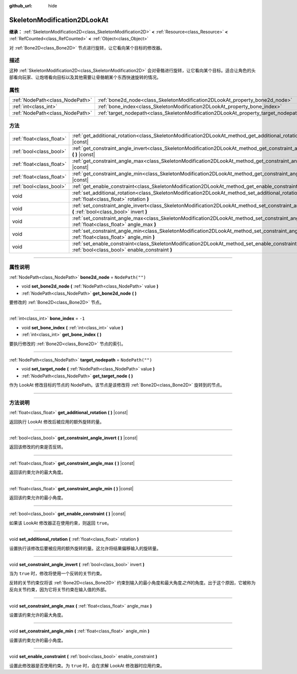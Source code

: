 :github_url: hide

.. DO NOT EDIT THIS FILE!!!
.. Generated automatically from Godot engine sources.
.. Generator: https://github.com/godotengine/godot/tree/master/doc/tools/make_rst.py.
.. XML source: https://github.com/godotengine/godot/tree/master/doc/classes/SkeletonModification2DLookAt.xml.

.. _class_SkeletonModification2DLookAt:

SkeletonModification2DLookAt
============================

**继承：** :ref:`SkeletonModification2D<class_SkeletonModification2D>` **<** :ref:`Resource<class_Resource>` **<** :ref:`RefCounted<class_RefCounted>` **<** :ref:`Object<class_Object>`

对 :ref:`Bone2D<class_Bone2D>` 节点进行旋转，让它看向某个目标的修改器。

.. rst-class:: classref-introduction-group

描述
----

这种 :ref:`SkeletonModification2D<class_SkeletonModification2D>` 会对骨骼进行旋转，让它看向某个目标。适合让角色的头部看向玩家、让炮塔看向目标以及其他需要让骨骼朝某个东西快速旋转的情况。

.. rst-class:: classref-reftable-group

属性
----

.. table::
   :widths: auto

   +---------------------------------+-------------------------------------------------------------------------------------+------------------+
   | :ref:`NodePath<class_NodePath>` | :ref:`bone2d_node<class_SkeletonModification2DLookAt_property_bone2d_node>`         | ``NodePath("")`` |
   +---------------------------------+-------------------------------------------------------------------------------------+------------------+
   | :ref:`int<class_int>`           | :ref:`bone_index<class_SkeletonModification2DLookAt_property_bone_index>`           | ``-1``           |
   +---------------------------------+-------------------------------------------------------------------------------------+------------------+
   | :ref:`NodePath<class_NodePath>` | :ref:`target_nodepath<class_SkeletonModification2DLookAt_property_target_nodepath>` | ``NodePath("")`` |
   +---------------------------------+-------------------------------------------------------------------------------------+------------------+

.. rst-class:: classref-reftable-group

方法
----

.. table::
   :widths: auto

   +---------------------------+------------------------------------------------------------------------------------------------------------------------------------------------------+
   | :ref:`float<class_float>` | :ref:`get_additional_rotation<class_SkeletonModification2DLookAt_method_get_additional_rotation>` **(** **)** |const|                                |
   +---------------------------+------------------------------------------------------------------------------------------------------------------------------------------------------+
   | :ref:`bool<class_bool>`   | :ref:`get_constraint_angle_invert<class_SkeletonModification2DLookAt_method_get_constraint_angle_invert>` **(** **)** |const|                        |
   +---------------------------+------------------------------------------------------------------------------------------------------------------------------------------------------+
   | :ref:`float<class_float>` | :ref:`get_constraint_angle_max<class_SkeletonModification2DLookAt_method_get_constraint_angle_max>` **(** **)** |const|                              |
   +---------------------------+------------------------------------------------------------------------------------------------------------------------------------------------------+
   | :ref:`float<class_float>` | :ref:`get_constraint_angle_min<class_SkeletonModification2DLookAt_method_get_constraint_angle_min>` **(** **)** |const|                              |
   +---------------------------+------------------------------------------------------------------------------------------------------------------------------------------------------+
   | :ref:`bool<class_bool>`   | :ref:`get_enable_constraint<class_SkeletonModification2DLookAt_method_get_enable_constraint>` **(** **)** |const|                                    |
   +---------------------------+------------------------------------------------------------------------------------------------------------------------------------------------------+
   | void                      | :ref:`set_additional_rotation<class_SkeletonModification2DLookAt_method_set_additional_rotation>` **(** :ref:`float<class_float>` rotation **)**     |
   +---------------------------+------------------------------------------------------------------------------------------------------------------------------------------------------+
   | void                      | :ref:`set_constraint_angle_invert<class_SkeletonModification2DLookAt_method_set_constraint_angle_invert>` **(** :ref:`bool<class_bool>` invert **)** |
   +---------------------------+------------------------------------------------------------------------------------------------------------------------------------------------------+
   | void                      | :ref:`set_constraint_angle_max<class_SkeletonModification2DLookAt_method_set_constraint_angle_max>` **(** :ref:`float<class_float>` angle_max **)**  |
   +---------------------------+------------------------------------------------------------------------------------------------------------------------------------------------------+
   | void                      | :ref:`set_constraint_angle_min<class_SkeletonModification2DLookAt_method_set_constraint_angle_min>` **(** :ref:`float<class_float>` angle_min **)**  |
   +---------------------------+------------------------------------------------------------------------------------------------------------------------------------------------------+
   | void                      | :ref:`set_enable_constraint<class_SkeletonModification2DLookAt_method_set_enable_constraint>` **(** :ref:`bool<class_bool>` enable_constraint **)**  |
   +---------------------------+------------------------------------------------------------------------------------------------------------------------------------------------------+

.. rst-class:: classref-section-separator

----

.. rst-class:: classref-descriptions-group

属性说明
--------

.. _class_SkeletonModification2DLookAt_property_bone2d_node:

.. rst-class:: classref-property

:ref:`NodePath<class_NodePath>` **bone2d_node** = ``NodePath("")``

.. rst-class:: classref-property-setget

- void **set_bone2d_node** **(** :ref:`NodePath<class_NodePath>` value **)**
- :ref:`NodePath<class_NodePath>` **get_bone2d_node** **(** **)**

要修改的 :ref:`Bone2D<class_Bone2D>` 节点。

.. rst-class:: classref-item-separator

----

.. _class_SkeletonModification2DLookAt_property_bone_index:

.. rst-class:: classref-property

:ref:`int<class_int>` **bone_index** = ``-1``

.. rst-class:: classref-property-setget

- void **set_bone_index** **(** :ref:`int<class_int>` value **)**
- :ref:`int<class_int>` **get_bone_index** **(** **)**

要执行修改的 :ref:`Bone2D<class_Bone2D>` 节点的索引。

.. rst-class:: classref-item-separator

----

.. _class_SkeletonModification2DLookAt_property_target_nodepath:

.. rst-class:: classref-property

:ref:`NodePath<class_NodePath>` **target_nodepath** = ``NodePath("")``

.. rst-class:: classref-property-setget

- void **set_target_node** **(** :ref:`NodePath<class_NodePath>` value **)**
- :ref:`NodePath<class_NodePath>` **get_target_node** **(** **)**

作为 LookAt 修改目标的节点的 NodePath。该节点是该修改将 :ref:`Bone2D<class_Bone2D>` 旋转到的节点。

.. rst-class:: classref-section-separator

----

.. rst-class:: classref-descriptions-group

方法说明
--------

.. _class_SkeletonModification2DLookAt_method_get_additional_rotation:

.. rst-class:: classref-method

:ref:`float<class_float>` **get_additional_rotation** **(** **)** |const|

返回执行 LookAt 修改后被应用的额外旋转的量。

.. rst-class:: classref-item-separator

----

.. _class_SkeletonModification2DLookAt_method_get_constraint_angle_invert:

.. rst-class:: classref-method

:ref:`bool<class_bool>` **get_constraint_angle_invert** **(** **)** |const|

返回该修改的约束是否反转。

.. rst-class:: classref-item-separator

----

.. _class_SkeletonModification2DLookAt_method_get_constraint_angle_max:

.. rst-class:: classref-method

:ref:`float<class_float>` **get_constraint_angle_max** **(** **)** |const|

返回该约束允许的最大角度。

.. rst-class:: classref-item-separator

----

.. _class_SkeletonModification2DLookAt_method_get_constraint_angle_min:

.. rst-class:: classref-method

:ref:`float<class_float>` **get_constraint_angle_min** **(** **)** |const|

返回该约束允许的最小角度。

.. rst-class:: classref-item-separator

----

.. _class_SkeletonModification2DLookAt_method_get_enable_constraint:

.. rst-class:: classref-method

:ref:`bool<class_bool>` **get_enable_constraint** **(** **)** |const|

如果该 LookAt 修改器正在使用约束，则返回 ``true``\ 。

.. rst-class:: classref-item-separator

----

.. _class_SkeletonModification2DLookAt_method_set_additional_rotation:

.. rst-class:: classref-method

void **set_additional_rotation** **(** :ref:`float<class_float>` rotation **)**

设置执行该修改后要被应用的额外旋转的量。这允许将结果偏移输入的旋转量。

.. rst-class:: classref-item-separator

----

.. _class_SkeletonModification2DLookAt_method_set_constraint_angle_invert:

.. rst-class:: classref-method

void **set_constraint_angle_invert** **(** :ref:`bool<class_bool>` invert **)**

当为 ``true`` 时，修改将使用一个反转的关节约束。

反转的关节约束仅将该 :ref:`Bone2D<class_Bone2D>` 约束到输入的最小角度和最大角度\ *之外*\ 的角度。出于这个原因，它被称为反向关节约束，因为它将关节约束在输入值的外部。

.. rst-class:: classref-item-separator

----

.. _class_SkeletonModification2DLookAt_method_set_constraint_angle_max:

.. rst-class:: classref-method

void **set_constraint_angle_max** **(** :ref:`float<class_float>` angle_max **)**

设置该约束允许的最大角度。

.. rst-class:: classref-item-separator

----

.. _class_SkeletonModification2DLookAt_method_set_constraint_angle_min:

.. rst-class:: classref-method

void **set_constraint_angle_min** **(** :ref:`float<class_float>` angle_min **)**

设置该约束允许的最小角度。

.. rst-class:: classref-item-separator

----

.. _class_SkeletonModification2DLookAt_method_set_enable_constraint:

.. rst-class:: classref-method

void **set_enable_constraint** **(** :ref:`bool<class_bool>` enable_constraint **)**

设置此修改器是否使用约束。为 ``true`` 时，会在求解 LookAt 修改器时应用约束。

.. |virtual| replace:: :abbr:`virtual (本方法通常需要用户覆盖才能生效。)`
.. |const| replace:: :abbr:`const (本方法没有副作用。不会修改该实例的任何成员变量。)`
.. |vararg| replace:: :abbr:`vararg (本方法除了在此处描述的参数外，还能够继续接受任意数量的参数。)`
.. |constructor| replace:: :abbr:`constructor (本方法用于构造某个类型。)`
.. |static| replace:: :abbr:`static (调用本方法无需实例，所以可以直接使用类名调用。)`
.. |operator| replace:: :abbr:`operator (本方法描述的是使用本类型作为左操作数的有效操作符。)`
.. |bitfield| replace:: :abbr:`BitField (这个值是由下列标志构成的位掩码整数。)`
